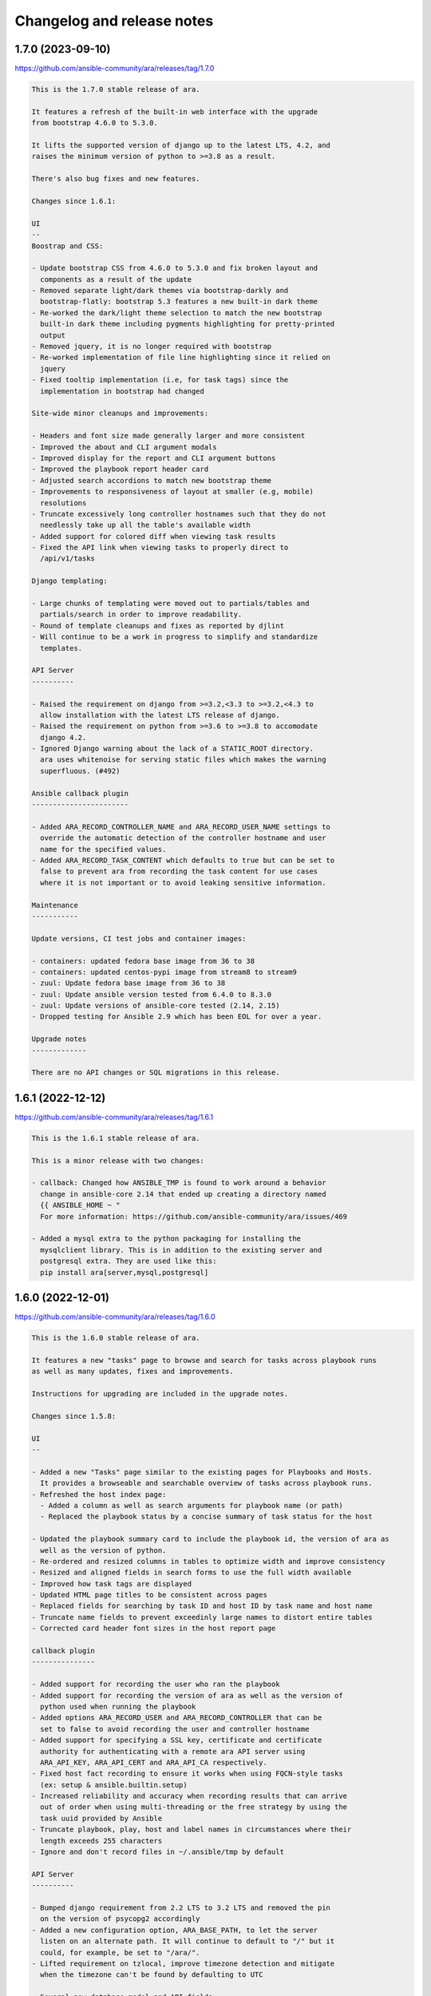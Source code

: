 ..
  note: generated through doc/changelog-release-notes.sh

Changelog and release notes
***************************

1.7.0 (2023-09-10)
##################

https://github.com/ansible-community/ara/releases/tag/1.7.0

.. code-block:: text

    This is the 1.7.0 stable release of ara.
    
    It features a refresh of the built-in web interface with the upgrade
    from bootstrap 4.6.0 to 5.3.0.
    
    It lifts the supported version of django up to the latest LTS, 4.2, and
    raises the minimum version of python to >=3.8 as a result.
    
    There's also bug fixes and new features.
    
    Changes since 1.6.1:
    
    UI
    --
    Boostrap and CSS:
    
    - Update bootstrap CSS from 4.6.0 to 5.3.0 and fix broken layout and
      components as a result of the update
    - Removed separate light/dark themes via bootstrap-darkly and
      bootstrap-flatly: bootstrap 5.3 features a new built-in dark theme
    - Re-worked the dark/light theme selection to match the new bootstrap
      built-in dark theme including pygments highlighting for pretty-printed
      output
    - Removed jquery, it is no longer required with bootstrap
    - Re-worked implementation of file line highlighting since it relied on
      jquery
    - Fixed tooltip implementation (i.e, for task tags) since the
      implementation in bootstrap had changed
    
    Site-wide minor cleanups and improvements:
    
    - Headers and font size made generally larger and more consistent
    - Improved the about and CLI argument modals
    - Improved display for the report and CLI argument buttons
    - Improved the playbook report header card
    - Adjusted search accordions to match new bootstrap theme
    - Improvements to responsiveness of layout at smaller (e.g, mobile)
      resolutions
    - Truncate excessively long controller hostnames such that they do not
      needlessly take up all the table's available width
    - Added support for colored diff when viewing task results
    - Fixed the API link when viewing tasks to properly direct to
      /api/v1/tasks
    
    Django templating:
    
    - Large chunks of templating were moved out to partials/tables and
      partials/search in order to improve readability.
    - Round of template cleanups and fixes as reported by djlint
    - Will continue to be a work in progress to simplify and standardize
      templates.
    
    API Server
    ----------
    
    - Raised the requirement on django from >=3.2,<3.3 to >=3.2,<4.3 to
      allow installation with the latest LTS release of django.
    - Raised the requirement on python from >=3.6 to >=3.8 to accomodate
      django 4.2.
    - Ignored Django warning about the lack of a STATIC_ROOT directory.
      ara uses whitenoise for serving static files which makes the warning
      superfluous. (#492)
    
    Ansible callback plugin
    -----------------------
    
    - Added ARA_RECORD_CONTROLLER_NAME and ARA_RECORD_USER_NAME settings to
      override the automatic detection of the controller hostname and user
      name for the specified values.
    - Added ARA_RECORD_TASK_CONTENT which defaults to true but can be set to
      false to prevent ara from recording the task content for use cases
      where it is not important or to avoid leaking sensitive information.
    
    Maintenance
    -----------
    
    Update versions, CI test jobs and container images:
    
    - containers: updated fedora base image from 36 to 38
    - containers: updated centos-pypi image from stream8 to stream9
    - zuul: Update fedora base image from 36 to 38
    - zuul: Update ansible version tested from 6.4.0 to 8.3.0
    - zuul: Update versions of ansible-core tested (2.14, 2.15)
    - Dropped testing for Ansible 2.9 which has been EOL for over a year.
    
    Upgrade notes
    -------------
    
    There are no API changes or SQL migrations in this release.

1.6.1 (2022-12-12)
##################

https://github.com/ansible-community/ara/releases/tag/1.6.1

.. code-block:: text

    This is the 1.6.1 stable release of ara.
    
    This is a minor release with two changes:
    
    - callback: Changed how ANSIBLE_TMP is found to work around a behavior
      change in ansible-core 2.14 that ended up creating a directory named
      {{ ANSIBLE_HOME ~ "
      For more information: https://github.com/ansible-community/ara/issues/469
    
    - Added a mysql extra to the python packaging for installing the
      mysqlclient library. This is in addition to the existing server and
      postgresql extra. They are used like this:
      pip install ara[server,mysql,postgresql]

1.6.0 (2022-12-01)
##################

https://github.com/ansible-community/ara/releases/tag/1.6.0

.. code-block:: text

    This is the 1.6.0 stable release of ara.
    
    It features a new "tasks" page to browse and search for tasks across playbook runs
    as well as many updates, fixes and improvements.
    
    Instructions for upgrading are included in the upgrade notes.
    
    Changes since 1.5.8:
    
    UI
    --
    
    - Added a new "Tasks" page similar to the existing pages for Playbooks and Hosts.
      It provides a browseable and searchable overview of tasks across playbook runs.
    - Refreshed the host index page:
      - Added a column as well as search arguments for playbook name (or path)
      - Replaced the playbook status by a concise summary of task status for the host
    
    - Updated the playbook summary card to include the playbook id, the version of ara as
      well as the version of python.
    - Re-ordered and resized columns in tables to optimize width and improve consistency
    - Resized and aligned fields in search forms to use the full width available
    - Improved how task tags are displayed
    - Updated HTML page titles to be consistent across pages
    - Replaced fields for searching by task ID and host ID by task name and host name
    - Truncate name fields to prevent exceedinly large names to distort entire tables
    - Corrected card header font sizes in the host report page
    
    callback plugin
    ---------------
    
    - Added support for recording the user who ran the playbook
    - Added support for recording the version of ara as well as the version of
      python used when running the playbook
    - Added options ARA_RECORD_USER and ARA_RECORD_CONTROLLER that can be
      set to false to avoid recording the user and controller hostname
    - Added support for specifying a SSL key, certificate and certificate
      authority for authenticating with a remote ara API server using
      ARA_API_KEY, ARA_API_CERT and ARA_API_CA respectively.
    - Fixed host fact recording to ensure it works when using FQCN-style tasks
      (ex: setup & ansible.builtin.setup)
    - Increased reliability and accuracy when recording results that can arrive
      out of order when using multi-threading or the free strategy by using the
      task uuid provided by Ansible
    - Truncate playbook, play, host and label names in circumstances where their
      length exceeds 255 characters
    - Ignore and don't record files in ~/.ansible/tmp by default
    
    API Server
    ----------
    
    - Bumped django requirement from 2.2 LTS to 3.2 LTS and removed the pin
      on the version of psycopg2 accordingly
    - Added a new configuration option, ARA_BASE_PATH, to let the server
      listen on an alternate path. It will continue to default to "/" but it
      could, for example, be set to "/ara/".
    - Lifted requirement on tzlocal, improve timezone detection and mitigate
      when the timezone can't be found by defaulting to UTC
    
    - Several new database model and API fields:
      - Added client_version and server_version fields to playbooks, meant to
        represent the version of the ara callback and server used in recording
        the playbook
      - Added python_version field to playbooks to save the version of python
        used by Ansible and the callback plugin when recording a playbook
      - Added a new "failed" status for tasks that is used by the callback plugin
        when there is at least one failed result for a given task
      - Added a new "uuid" field for tasks which is the uuid provided by Ansible
        for a task. It is used by the callback plugin to increase the reliability
        and accuracy when recording results even if they arrive out of order.
    
    - Several fixes and improvements for the distributed sqlite database backend:
      - Added a new index page for listing and linking to available databases.
        This is a work in progress that is intended to be improved in the future.
      - Return a HTTP 405 error when trying to write to read-only endpoints
      - Fixed the /healthcheck/ endpoint to make sure it is routed properly
      - Improved database engine settings and WSGI application configuration
        The WSGI application should now always be "ara.server.wsgi" instead of
        needing to specify "ara.server.wsgi.distributed_sqlite"
    
    API client
    ----------
    
    - Added support for specifying a SSL key, certificate and certificate
      authority for authenticating with a remote ara API server
    - Remove InsecureRequestWarning for insecure requests when SSL verification
      is not enabled.
    
    CLI
    ---
    
    - Fixed wrong parsing of durations longer than 24 hours
    - Added support for searching playbooks by user
    - Added support for specifying a SSL key, certificate and certificate
      authority for authenticating with a remote ara API server using
      ARA_API_KEY, ARA_API_CERT and ARA_API_CA respectively.
    
    Docs
    ----
    
    - Refreshed and improved the README, reformatted it from rst to markdown
    - Added a CONTRIBUTING.md file and refreshed contribution documentation
    - Explicitly call out and recommend setting up authentication for production
      use in order to prevent leaking sensitive information
    - Improved troubleshooting documentation and tips to improve playbook recording
      performance
    
    Tests and miscellaneous
    -----------------------
    
    - Bumped the black linter to the latest version and reformatted bits
      of code accordingly
    - Updated isort to version 5 and reformatted bits of code accordingly
    - Reformatted bits of code using pyupgrade in consideration of dropping
      support for python3.5
    - Updated versions of ansible(-core) we run integration tests with to include
      2.9, 2.11, 2.12, 2.13, 2.14 and 6.4.0.
      Although 2.9 is EOL, we will keep it for a while longer.
    
    container-images (contrib)
    --------------------------
    
    - The 'latest' tag of container images are now tagged from the latest
      PyPI release instead of the latest git source
    - Container images have been updated to the latest distribution images:
      CentOS 8 to CentOS 9 and Fedora 35 to Fedora 36
    - Add a centos-source.sh script so we can test from source in addition
      to PyPI
    - Install everything from PyPI (except ara when from source) in order
      to avoid mixing distribution packages with PyPI packages
    
    Upgrade notes
    -------------
    
    - ara 1.5.8 was the last version to support python3.5.
      Starting with ara 1.6.0, python3.6 or later is required.
    
    - ara 1.6.0 includes several database migrations and it is highly recommended
      to take a backup of the server database before updating.
      Database migrations are run automatically in many circumstances and can be run
      manually using "ara-manage migrate".
    
    - There are a few backwards incompatible changes introduced in ara 1.6.0 which
      makes it important to run the same version of ara everywhere to avoid running
      into problems if the version of the callback plugin and server do not match.
    
    - There is a database migration which grows the maximum length of the name fields
      for plays and labels which was later reverted due to potential issues when using
      the MySQL database backend.

1.5.8 (2022-03-24)
##################

https://github.com/ansible-community/ara/releases/tag/1.5.8

.. code-block:: text

    This is the 1.5.8 stable release of ara.
    
    It features new callback and server settings as well as fixes and
    maintenance.
    
    Instructions for upgrading are included in the upgrade notes.
    
    Callback plugin
    ---------------
    
    - Improved debug logging to include some hooks that were missing (#374)
    - Added a localhost_to_hostname toggle in the callback (#336)
      This adds two configuration parameters to the callback:
      - ARA_LOCALHOST_AS_HOSTNAME
      - ARA_LOCALHOST_AS_HOSTNAME_FORMAT
    
      These are useful in use cases where playbooks are run against localhost,
      whether directly (with ansible-playbook) or indirectly (via
      ansible-pull).
    
      When enabled, ara will save results under the hostname (or fqdn) of
      'localhost' instead of associating every result to localhost.
      This is meant to make it easier to distinguish results between different
      hosts even though the playbooks may have all run against 'localhost'.
    
    Server
    ------
    
    - Added a setting for CSRF_TRUSTED_ORIGINS (#345)
    - Fixed logging configuration to avoid conflicting with ansible (#367)
      See upgrade notes for changes to the server's settings.yaml.
    
    UI
    --
    
    - API browser: disable forms to improve performance (#323)
    - Include the version of ara when generating static reports (#318)
    - Add a column in task results for displaying the task's tags (#281,#375)
    
    CLI
    ---
    
    - Added "--latest" to "ara host list" to show only the latest playbook (#327)
    
    Docs
    ----
    
    - Refreshed authentication docs and recommend using EXTERNAL_AUTH
      with nginx or apache in front (#319)
    - Add database and authentication tips to troubleshooting (#355)
    
    Packaging and dependencies
    --------------------------
    
    - API Server container images have been bumped to fedora35 and centos8-stream
    - Updated setup.cfg to fix a deprecation warning for python 3.10 (#371)
    - Fixed distutils.sysconfig deprecation warning on python 3.10 (#369)
    - Fixed dynaconf deprecation warning when loading settings (#369)
    - psycopg2 has been pinned to <2.9 due to incompatibility with django 2.2 (#321,#326)
    - dynaconf has been pinned to <3.0 when using python3.5 (#372)
      dynaconf>=3.0 supports python>=3.6.
    
    Misc
    ----
    
    - General CI maintenance
    - Updated Zuul to test the latest versions of ansible and ansible-core
    - Re-enabled container image updates on DockerHub and Quay.io
    - Added an example script with ansible-runner (#343)
    
    Upgrade notes
    -------------
    
    - There have been fixes to logging which requires changes to the
      server's settings.yaml or LOGGING configuration. (#367)
      A warning will be printed if the configuration file must be updated
      and it can be updated manually or by generating a new configuration file.
    
    - ara 1.5.8 is the last release that will support python3.5.
      Python 3.5 reached the end of its life on September 13th, 2020.
      An upcoming release will update the version of django to the next LTS (2.2 to 3.2)
      which will bump the requirement to python>=3.6.

1.5.7 (2021-07-31)
##################

https://github.com/ansible-community/ara/releases/tag/1.5.7

.. code-block:: text

    This is the 1.5.7 stable release of ara.
    
    It features a new "hosts" page to browse and search playbook reports by host
    as well as fixes and improvements.
    
    Instructions for upgrading are included in the upgrade notes.
    
    Changes since 1.5.6:
    
    UI
    --
    
    - Added a new "hosts" page to browse and search reports by host name
    - Improved page HTML titles to be dynamic based on the context
    - Added a note highlighting if a task has been delegated to another host
      (https://github.com/ansible-community/ara/issues/282)
    - Improved how long file paths or playbook names are truncated and displayed
    
    API
    ---
    
    - Added a new read-only API endpoint: /api/v1/latesthosts
      It provides the latest playbook result for each host name.
      Under the hood, it implements the machinery for updating the latest host
      every time a host is created or deleted and includes a SQL migration to
      initially populate a new database table with the latest hosts.
    - Added a `delegated_to` field to results in order to record a host id to which
      a task has been delegated.
    - Added support for finding results delegated to a specific host:
      /api/v1/results?delegated_to=<host_id>
    
    Callback plugin
    ---------------
    
    - Fixed tasks and results being recorded out of order when using "strategy: free"
      (https://github.com/ansible-community/ara/issues/260)
    - Added support for recording 'delegate_to' on tasks
    
    Documentation
    -------------
    
    - Removed an unused sphinx lexer to allow recent versions of sphinx>=4
    - Created a new troubleshooting guide with common issues:
      https://ara.readthedocs.io/en/latest/troubleshooting.html
    - Added a database relationship graph to the endpoint documentation:
      https://ara.readthedocs.io/en/latest/api-documentation.html#relationship-between-objects
    
    Upgrade notes
    -------------
    
    It is always recommended to take a backup of your database before upgrading.
    
    This release includes two database migrations that must be run:
    - One for populating the data for the new /api/v1/latesthosts endpoint as well
      as the new 'hosts' page
    - One for adding a `delegated_to` field in the results.
      Note that delegated tasks will only be recorded as such from 1.5.7 on.
    
    After upgrading to 1.5.7, database migrations can be run manually with the
    `ara-manage migrate` command if they are not taken care of automatically by the
    callback plugin.
    
    Known issues
    ------------
    
    ara will not record task delegation for tasks that are skipped or for
    items in a loop that are skipped because Ansible doesn't provide the
    necessary information in those cases.

1.5.6 (2021-04-14)
##################

https://github.com/ansible-community/ara/releases/tag/1.5.6

.. code-block:: text

    This is the 1.5.6 stable release of ara.
    
    It features a refresh of the playbook reporting interface included with the API server as well as fixes and improvements.
    
    Changes since 1.5.5:
    
    UI
    --
    
    - Refactored the built-in reporting UI with the bootstrap CSS framework using themes from bootswatch
    - Added a dark theme in addition to the default light theme (toggle at the top right)
    - Improved the mobile version of the reporting interface
    - Improved the playbook and task result tables
    - Revamped search forms for playbook and playbook results
    - Revamped hosts table in playbook reports
    - Added task results to the host details page that includes host facts
    - Moved ansible-playbook CLI arguments to a modal
    - Added an "about" modal with the version of ara and links to resources
    - Moved the link to the documentation to the "about" modal
    - Clicking on a host or task name in a playbook report will now filter results for that host or task
    - bugfix: Links to files including a lineno will now highlight that line (https://github.com/ansible-community/ara/issues/154)
    - bugfix: Fixed broken documentation link to ara_record (https://github.com/ansible-community/ara/issues/219)
    
    API
    ---
    
    - Playbook references will now always include CLI arguments, for example:
      /api/v1/tasks/1 ->
      {
        "id": 1,
        "playbook": {
          "id": 1,
          "arguments": {
            #...
          }
        }
      }
    
    Callback plugin
    ---------------
    
    - bugfix: Truncate play UUIDs given back by ansible-runner when running in serial (https://github.com/ansible-community/ara/issues/211)

1.5.5 (2021-01-29)
##################

https://github.com/ansible-community/ara/releases/tag/1.5.5

.. code-block:: text

    This is the 1.5.5 stable release of ara.
    
    Changes since 1.5.4:
    
    API
    ---
    
    - Added support for searching playbooks by ansible_version, for example:
      /api/v1/playbooks?ansible_version=2.10
    
    UI
    --
    
    - Added syntax highlighting to task results
    - Added support for rendering nested results for tasks with loops
    - Added support for rendering diffs provided by "ansible-playbook --diff"
    - Added support for searching playbooks by ansible_version
    - The playbook links in the index no longer filter to changed results
    - Ordering by date or duration no longer discards existing search arguments
    - Clicking on the logo or the "playbooks" link now discards existing search arguments
    
    CLI
    ---
    
    - Added support for searching playbooks by ansible_version
    - Added missing argument for --controller to "ara playbook metrics"

1.5.4 (2020-12-18)
##################

https://github.com/ansible-community/ara/releases/tag/1.5.4

.. code-block:: text

    This is the 1.5.4 stable release of ara.
    
    Changes since 1.5.3:
    
    CLI
    ---
    
    New commands were added to the 'ara' CLI:
    
    - ara playbook metrics: provides stats aggregated by name, path, ansible version or controller
    - ara host metrics: provides task result stats for hosts across playbooks
    - ara task metrics: provides duration stats aggregated by task name, action/module or path
    
    Refer to the documentation for examples and more information on these commands:
    https://ara.readthedocs.io/en/latest/cli.html
    
    Callback plugin
    ---------------
    
    - Threading is now disabled by default to avoid running into sqlite locking contention
      For details, see: https://github.com/ansible-community/ara/issues/195
    - The callback didn't provide a timezone for timestamps which could result in a wrong
      interpretation by the API server. Timestamps are now provided as UTC.
    
    Controller hostname
    -------------------
    
    The hostname of the controller that ran the playbook is now recorded by ara.
    
    Playbooks can be filtered by controller in the UI as well as the API:
    
        /api/v1/playbooks?controller=localhost
    
    As well as with the CLI, for example:
    
        ara playbook list --controller=localhost
        ara playbook metrics --controller=localhost
    
    Container images
    ----------------
    
    - ARA API server container images are now published to quay.io/recordsansible/ara-api
      in addition to hub.docker.com/r/recordsansible/ara-api.
    - Fedora 32 images were replaced by images based on Fedora 33
    - The 'which' package is now installed as a dependency
    - Removed a temporary workaround for dynaconf switching from PyYAML to ruamel.yaml
    
    UI
    --
    
    - Added missing information about the play when browsing details for a task result
    
    Upgrade notes
    -------------
    
    The new controller hostname feature introduces a SQL migration to update the database schema.
    After upgrading, database migrations will need to be run at least once using 'ara-manage migrate'.
    
    Because the hostname was not previously saved and can't be recovered retroactively,
    playbooks that were recorded before the upgrade will have the controller set to 'localhost'.

1.5.3 (2020-10-23)
##################

https://github.com/ansible-community/ara/releases/tag/1.5.3

.. code-block:: text

    This is the 1.5.3 stable release of ARA.
    
    This release works around a bug introduced in 1.5.2 which could
    sometimes cause the Ansible playbook execution to lock up when using the
    default offline API client.
    
    For details, see https://github.com/ansible-community/ara/issues/183

1.5.2 (2020-10-16)
##################

https://github.com/ansible-community/ara/releases/tag/1.5.2

.. code-block:: text

    This is the 1.5.2 stable release of ARA.
    
    Changes since 1.5.1:
    
    Ansible callback plugin
    -----------------------
    
    - Significant performance improvement by running non-blocking API calls in threads
      https://github.com/ansible-community/ara/issues/171
    - Handler tasks are now also recorded in addition to regular tasks
      https://github.com/ansible-community/ara/issues/178
    
    API
    ---
    
    - Add support for searching handler tasks (ex: /api/v1/tasks?handler=true)
    
    UI
    --
    
    - Hosts in the playbook report are now sorted alphabetically by hostname
    - Added a column to display the number of tasks in the playbook summary

1.5.1 (2020-09-23)
##################

https://github.com/ansible-community/ara/releases/tag/1.5.1

.. code-block:: text

    This is a re-release of the 1.5.0 stable version of ara in order to fix
    a release issue to PyPi.

1.5.0.1 (2020-09-23)
####################

https://github.com/ansible-community/ara/releases/tag/1.5.0.1

.. code-block:: text

    This is a re-release of the 1.5.0 stable version of ara in order to fix
    a release issue to PyPi.

1.5.0 (2020-09-23)
##################

https://github.com/ansible-community/ara/releases/tag/1.5.0

.. code-block:: text

    This is the 1.5.0 stable release of ARA.
    
    Changes since 1.4.3:
    
    CLI
    ---
    
    A new 'ara' CLI API client is now available with the following commands:
    
    - expire           Expires objects that have been in the running state for too long
    - host delete      Deletes the specified host and associated resources
    - host list        Returns a list of hosts based on search queries
    - host show        Returns a detailed view of a specified host
    - play delete      Deletes the specified play and associated resources
    - play list        Returns a list of plays based on search queries
    - play show        Returns a detailed view of a specified play
    - playbook delete  Deletes the specified playbook and associated resources
    - playbook list    Returns a list of playbooks based on search queries
    - playbook prune   Deletes playbooks beyond a specified age in days
    - playbook show    Returns a detailed view of a specified playbook
    - record delete    Deletes the specified record and associated resources
    - record list      Returns a list of records based on search queries
    - record show      Returns a detailed view of a specified record
    - result delete    Deletes the specified result and associated resources
    - result list      Returns a list of results based on search queries
    - result show      Returns a detailed view of a specified result
    - task delete      Deletes the specified task and associated resources
    - task list        Returns a list of tasks based on search queries
    - task show        Returns a detailed view of a specified task
    
    More information on the CLI commands is available in the docs:
    https://ara.readthedocs.io/en/latest/cli.html
    
    API server
    ----------
    
    New settings have been added:
    
    - ARA_EXTERNAL_AUTH for enabling Django's external authentication
    - ARA_DATABASE_OPTIONS for passing options to the Django database backend such as SSL.
    
    More information on the API server settings are available in the docs:
    https://ara.readthedocs.io/en/latest/api-configuration.html
    
    API
    ---
    
    - Added created/updated fields to list views (ex: /api/v1/playbooks, /api/v1/results)
    - Added support for filtering hosts based on their results, for example:
      - return hosts with no changes: /api/v1/hosts?changed__lt=1
      - return hosts with failures: /api/v1/hosts?failed__gt=0
      - return hosts with unreachable tasks: /api/v1/hosts?unreachable__gt=0
    - Added support for searching results by changed (ex: /api/v1/results?changed=true)
    - Added support for searching results by play, task or host (ex: /api/v1/results?task=<id>)
    - Nested children resources are no longer returned, improving performance
      considerably for larger playbooks. For example, querying a single playbook's
      details no longer returns it's entire hierarchy of plays, tasks, results and hosts.
      These must now instead be queried individually, ex: /api/v1/results?playbook=<id>
      See https://github.com/ansible-community/ara/issues/158 for details.
    - The result statuses "changed" and "ignored" have been removed. These weren't
      actually used anywhere, it was instead inferred by a combination of the status
      as well as the "changed" and "ignore_error" fields.
      See https://github.com/ansible-community/ara/issues/150 for details.
    - A new status was added for playbooks, plays and tasks: "expired".
      This status is meant to be used to identify resources that have been in the
      "running" state for too long and will never complete.
      Use the new "ara expire" CLI command for expiring resources.
      See https://github.com/ansible-community/ara/issues/26 for details.
    
    UI
    --
    
    - URLs have been pluralized to match the endpoints provided by the API.
      For example:
        /playbook/1.html -> /playbooks/1.html
        /result/1.html -> /results/1.html
    - Links to playbooks from the index will now filter results by default based on
      their status. For example, a failed playbook will link to results that are failed
      or unreachable while a successful playbook will link to results that are changed.
    
    When browsing a playbook's details:
    - Links to files from task actions have been fixed to use the correct anchor
      when linking to a specific line
    - Task results are now paginated
    - A search form has been added to the task results pane, allowing search
      by host id, task id, status and changed
    - The hosts table has been updated to leverage the new search
      capabilities. Clicking on the host will search tasks for this host and
      clicking on the number in status column for a host (i.e, "20" changed)
      will search for that host and that status. As a result, host facts
      have been moved to it's own column.
    
    Ansible plugins
    ---------------
    
    - New feature: argument labels.
      Based on the configuration, the callback will now automatically label
      playbooks after specified CLI arguments. For example, when "--check" is used,
      it will label the playbook with "check:True" -- or "check:False" when it isn't used.
    - Starting with Ansible 2.8, the callback leverages a new hook in order to improve
      the accuracy of task result durations.
      See https://github.com/ansible-community/ara/issues/173 for details.
    
    Documentation
    -------------
    
    - Refreshed installation docs into a "getting started" guide
    - Added notes about installation on CentOS 7 / RHEL 7 as well as Mac OS
    - Refreshed and merged Ansible plugin configuration and use case docs
    - Changelogs and release notes have been incorporated in the docs
    
    Upgrade notes
    -------------
    
    - The introduction of the new CLI adds a requirement on the cliff python library.
    - ara 1.5.0 introduces significant API changes, some of which aren't backwards
      compatible such as no longer returning nested resources.
    - Two small SQL migrations have been added to remove result statuses and add the
      expired status for playbooks, plays and tasks. Run them with "ara-manage migrate".
    - "ara-manage prune" has been deprecated and is replaced by "ara playbook prune".
      The new prune command provides additional filters in order to only delete
      playbooks matching certain criteria such as label, name, path or status.

1.4.3 (2020-08-11)
##################

https://github.com/ansible-community/ara/releases/tag/1.4.3

.. code-block:: text

    This is the 1.4.3 stable release of ARA.
    
    The only change since 1.4.2 is an additional regression fix with the
    latest version of dynaconf. For more information, see the issue:
    https://github.com/ansible-community/ara/issues/149

1.4.2 (2020-07-02)
##################

https://github.com/ansible-community/ara/releases/tag/1.4.2

.. code-block:: text

    This is the 1.4.2 stable release of ARA.
    
    This release comes sooner than expected in order to fix a regression when
    installing ara with the latest version of dynaconf (3.0.0) due to a change in
    the preferred yaml package.
    
    For more information about this issue, see https://github.com/ansible-community/ara/issues/146
    
    Built-in reporting interface
    ----------------------------
    
    - Improvements to the interface scaling and rendering for mobile devices
    - The playbook index has been refactored from a list of cards to a table view
      and searching/filtering controls are no longer hidden in a submenu
    - Sorting by playbook date and duration is now built into the table headers
    - The Ansible CLI arguments are now available from the playbook index
    - The host stats summary now displays colors and icons for the different statuses
    - Task result columns were re-ordered and statuses now have colors and icons
    - Long task results or host facts should no longer render off-screen

1.4.1 (2020-05-26)
##################

https://github.com/ansible-community/ara/releases/tag/1.4.1

.. code-block:: text

    This is the 1.4.1 stable release of ARA.
    
    Changes since 1.4.0:
    
    Ansible Adhoc command recording
    -------------------------------
    
    It is now possible to record "ansible" commands in addition to the
    existing support for "ansible-playbook" commands starting with Ansible
    2.9.7 and above.
    
    To record Ansible adhoc commands, set 'bin_ansible_callbacks' to true in
    your ansible.cfg or run: export ANSIBLE_LOAD_CALLBACK_PLUGINS=true
    
    API
    ---
    
    - Added search for ignore_errors in results:
        /api/v1/results?status=failed # includes "ignore_errors: true"
        /api/v1/results?status=failed&ignore_errors=false
    
    - Added search for task by action:
        /api/v1/tasks?action=package
        /api/v1/tasks?action=command
    
    - Adjusted search for file paths to be partial:
        /api/v1/files?path=/home/user/ansible/roles/foo/tasks/main.yaml
        /api/v1/files?path=foo
    
    - Added search for task by path:
       /api/v1/tasks?path=/home/user/ansible/roles/foo/tasks/main.yaml
       /api/v1/tasks?path=foo
    
    - Fixed an error 500 when querying playbooks with labels
    
    Built-in UI
    -----------
    
    - The path to the playbooks that are displayed when no names are given
      by "ara_playbook_name" are now truncated from the left rather than
      from the right. For example, given:
      /home/user/git/source/organization/repo/playbooks/prod/restart-everything.yaml
    
      Before:
      /home/user/git/source/organization/repo/playbooks/...
      After:
      ...zation/repo/playbooks/prod/restart-everything.yaml
    
    Container images
    ----------------
    
    The project now publishes simple container images suitable for use with sqlite,
    mysql and postgresql database backends out of the box.
    
    The images are currently available on Docker Hub:
    https://hub.docker.com/r/recordsansible/ara-api
    
    You can learn about how the images are built, how you can build
    your own and how you can run them in the documentation:
    https://ara.readthedocs.io/en/latest/container-images.html

1.4.0 (2020-04-16)
##################

https://github.com/ansible-community/ara/releases/tag/1.4.0

.. code-block:: text

    This is the 1.4.0 stable release of ARA.
    
    Changes since 1.3.2:
    
    API
    ---
    
    - Added support for searching plays, tasks and hosts by name
    - Added support for searching playbooks by label
    - Fixed label representation to be consistent through different calls
    - Reversed the default sort order for playbooks, plays, tasks and results
    
    API server
    ----------
    
    - Validate that settings.yaml (or ARA_SETTINGS) exists before launching (thank you @zswanson!)
    - Template the default settings file without objects generated by python-box
    
    Bundled reporting interface
    ---------------------------
    
    - Added a default robots.txt to prevent crawling
    - Added support for searching by label
    - Improved the display of labels in the playbook list
    - Added pagination support when browsing the playbook report list
    - Use relative links for pagination (thank you @flowerysong !)
    - Bumped included patternfly CSS from 2.21.5 to 2.56.3
    
    ara_api Ansible role
    ------------
    
    - Provide sensible PATH defaults when virtualenvs are not used
    - Added support for installing from Fedora packages
    - Only run SQL migrations once when necessary
    - Allow retries when attempting to run SQL migrations
    - Ensure settings.yaml permissions are 0640
    - Added "ara_api_secure_logging" variable to control behavior of sensitive tasks with no_log
    - Properly default to IPv6 when no IPv4 is available
    - Default gunicorn worker count based on number of available CPU cores
    - Added support for deploying on EL8
    
    Ansible plugins
    ---------------
    
    - New Ansible plugins: ara_playbook and ara_api
    - Improved consistency of stored task results (thank you @flowerysong!)
    - Fix bad logic when determining if labels should be updated
    - Added support for not saving files based on patterns (thank you @LaurentDumont!)
    - Added support for specifying default playbook labels
    
    Integration tests
    -----------------
    
    - Refactored integration tests to simplify and improve coverage across different
      database backends, linux distributions and versions of Ansible
    
    Upgrade notes
    -------------
    
    - 1.4 introduces a new SQL migration to ensure labels are unique. If upgrading
      from a previous version, you will need to run SQL migrations with ``ara-manage migrate``.

0.16.7 (2020-04-14)
###################

https://github.com/ansible-community/ara/releases/tag/0.16.7

.. code-block:: text

    0.16.7 is a maintenance release for ARA 0.x.
    
    Changes since 0.16.6:
    
    - Fix typo in ara.setup.env for ANSIBLE_ACTION_PLUGINS [1]
    - Pin pyfakefs to <4 in order to avoid breaking python2 usage [2]
    - Pin junit-xml to <=1.8 in order to avoid deprecation warnings in unit tests
    
    ARA 0.x end of life
    -------------------
    
    The code base for ARA 0.x has not been actively maintained and developed
    since 2018 and will officially reach end of life June 4th, 2019, one year
    after the release of ARA 1.0.
    
    Unless critical bugs are found between this release and June 4th, 0.16.7
    will be the last supported release of the 0.x branch.
    
    Please use the latest version of ARA to benefit from the
    new features and fixes.
    
    [1]: https://github.com/ansible-community/ara/pull/97
    [2]: https://github.com/ansible-community/ara/issues/118

1.3.2 (2019-12-12)
##################

https://github.com/ansible-community/ara/releases/tag/1.3.2

.. code-block:: text

    This is the 1.3.2 stable release of ARA.
    
    Changes since 1.3.1:
    
    - Fix compatibility with the new version of
      django-rest-framework, 3.11 [1]
    
    [1]: https://github.com/ansible-community/ara/issues/102

1.3.1 (2019-12-06)
##################

https://github.com/ansible-community/ara/releases/tag/1.3.1

.. code-block:: text

    This is the 1.3.1 stable release of ARA.
    
    Changes since 1.3.0:
    
    - bugfix: the callback plugin now properly retrieves host facts for
      both setup and gather_fact tasks
    - bugfix: fixed a typo in ara.setup.env which set the
      ANSIBLE_ACTION_PLUGINS to the callback directory instead of the
      action module directory.
    - unit tests: use assertLogs instead of patch_logger since
      patch_logger was removed from django 3.
    - misc: bumped versions of Ansible used in integration tests

1.3.0 (2019-12-03)
##################

https://github.com/ansible-community/ara/releases/tag/1.3.0

.. code-block:: text

    This is the 1.3.0 stable release of ARA.
    
    Changes since 1.2.0:
    
    General
    -------
    
    - Removed hard requirement on python 3.6 due to the usage of f-strings.
      ARA should also work on python 3.5 now.
    
    Web user interface
    ------------------
    
    - Added a tab at the top of the playbook list to search, sort and filter by date
      - Search can be based on the playbook's name, path, or status
      - Sort can be ascending or descending for start date, end date or duration
      - Filter can show playbooks in the last 60 minutes, 24 hours, 7 days or 30 days
    - Fixed a bad link to the task file in the detailed result view
    
    API
    ---
    
    - Added support for searching date fields for playbooks, plays, tasks and results [1]
      For example:
    
        /api/v1/playbooks?started_before=2019-10-01T09:57:36.489016
        /api/v1/results?created_after=2019-10-01T09:57:36.489016
    
    - The duration of items is now calculated and stored in the database model
      instead of being calculated on demand by the API. This provides the ability to
      easily sort objects based on their duration.
      A SQL migration has been added as a result of this change.
    
    - Added support for ordering objects by most fields [2]
      For example:
    
        /api/v1/playbooks?order=id (ascending, oldest first)
        /api/v1/playbooks?order=-id (descending, most recent first)
    
      The currently supported fields available for sorting are:
        - created
        - updated
        - started (for playbooks, plays, tasks, results)
        - ended (for playbooks plays, tasks, results)
        - duration (for playbooks, plays, tasks, results)
        - path (for files)
        - key (for records)
        - ok, skipped, changed, failed and unreachable (for hosts)
    
    - Added support for searching playbooks by their full path or only part of it.
      For example, a playbook with the path ``/home/user/ansible/playbook.yml``
      can be found by searching for either ``user`` or the full path.
    
    - Searching for playbook names now also supports partial search.
    
    - Improved handling of non-ascii/binary output to prevent UnicodeEncodeError
      exceptions [3]
    
    - Standardized the search by status for playbooks, plays, tasks and results
    
    - The built-in development server now checks if psycopg2 or mysqlclient are
      installed before launching when using the postgresql or mysql database backend. [4]
    
    API client
    ----------
    
    - Added support for ignoring SSL verification [5]
    
    Plugins
    -------
    
    - Added the ``ARA_API_INSECURE`` setting to the callback plugin to ignore SSL
      verification.
    
    CLI
    ---
    
    - Added an ``ara-manage prune`` command to delete playbooks older than a specified
      amount of days. [6]
    
    Documentation
    -------------
    
    - Refreshed docs on installation
    - First iteration of documentation for the ``ara-manage`` commands
    - Docs now require the API server dependencies to be installed so CLI snippets
      can be included automatically with sphinxcontrib-programoutput.
    
    Upgrade notes
    -------------
    
    - 1.3.0 introduces a new SQL migration to move durations from the API to the
      database model. If upgrading from a previous version, you will need to run
      SQL migrations with ``ara-manage migrate``.
    
    Referenced or fixed issues
    --------------------------
    
    [1]: https://github.com/ansible-community/ara/issues/30
    [2]: https://github.com/ansible-community/ara/issues/68
    [3]: https://github.com/ansible-community/ara/issues/48
    [4]: https://github.com/ansible-community/ara/issues/63
    [5]: https://github.com/ansible-community/ara/issues/90
    [6]: https://github.com/ansible-community/ara/issues/31

0.16.6 (2019-11-18)
###################

https://github.com/ansible-community/ara/releases/tag/0.16.6

.. code-block:: text

    0.16.6 is a maintenance release for ARA 0.x.
    
    Changes since 0.16.5:
    
    - Fixed web application crash due to encoding/decoding of binary
      non-ascii content in task results
    - The sqlite middleware was adapted to support running under gunicorn.
    - ``python -m ara.setup.env`` now returns commands that use bash expansion to
      take into account existing environment variables
    
    Eventual end of life for ARA 0.x
    --------------------------------
    
    All new feature and development effort for more than a year has been spent on
    the master branch of ARA which is the basis of version 1.x releases.
    
    Users are encouraged to try the latest release of ARA and create an issue on
    GitHub if they encounter any issues or missing features.
    
    ARA 0.16.6 could be the last release of ARA 0.x if no major issues are found.

1.2.0 (2019-10-25)
##################

https://github.com/ansible-community/ara/releases/tag/1.2.0

.. code-block:: text

    This is the 1.2.0 stable release of ARA.
    
    Changes since 1.1.0:
    
    New bundled reporting interface
    -------------------------------
    
    - A new simple built-in web reporting interface is now bundled with the API server
    - The simple web reporting interface can be exported to static html with ``ara-manage generate <path>``
    
    API
    ---
    
    - An ``items`` field was added to playbook, plays and task objects to display the number of child references
    - The task file path is now available as task.path
    - Playbook labels as well as ansible_version are now always provided for playbook objects
    - The "created" and "updated" fields are now provided when querying a host list
    
    Settings
    --------
    
    - New setting to control the timezone used for storing and displaying data: ``ARA_TIME_ZONE``
    - New setting to provide a list of regex patterns for whitelisting CORS: ``ARA_CORS_ORIGIN_REGEX_WHITELIST``
    - The default for ``ARA_DISTRIBUTED_SQLITE_PREFIX`` was changed from /ara-api to /ara-report
    
    Other changes
    -------------
    
    - Significant performance improvements by reducing the amount of API calls to host and file endpoints by the callback plugin during playbook execution
    - A basic healthcheck has been implemented at ``/healthcheck/`` to allow simple monitoring of the interface and database connection
    - ``python -m ara.setup.env`` now returns commands that use bash expansion to take into account existing environment variables
    - The API clients will strip trailing slashes if they are provided in the endpoints
    - Removed a needless newline when generating the default settings.yaml file
    
    Upgrade notes
    -------------
    
    The new healthcheck feature adds a dependency on the django-health-check library
    and includes a SQL migration that needs to be run before it can be used.
    SQL migrations can be executed by running ``ara-manage migrate``.

1.1.0 (2019-07-02)
##################

https://github.com/ansible-community/ara/releases/tag/1.1.0

.. code-block:: text

    Changes since 1.0.1:
    - Added support for dynamically serving multiple sqlite databases
      dynamically from a single API server instance [1]
    - ara_record no longer instanciates it's own API client and will
      instead retrieve the client instance used by the callback.
    - Django's CONN_MAX_AGE database setting for configuring the
      duration of a database connection is now exposed [2]
    - The ARA API client timeout as configured by Ansible through the
      callback plugin is now always an integer.
    - The offline API client now has an argument to prevent SQL
      migrations from running automatically [3]
    
    For the ara_api Ansible role [4]:
    - The role no longer attempts to set up and manage a PID file when
      setting up a persistent service running with gunicorn.
    - The bundled selinux policy file for running out of a user's home
      directory has been updated and is now integration tested.
    - Added support and integration tests for deploying Django with the
      MySQL backend
    
    [1]: https://ara.readthedocs.io/en/latest/distributed-sqlite-backend.html
    [2]: https://ara.readthedocs.io/en/latest/api-configuration.html#ara-database-conn-max-age
    [3]: https://ara.readthedocs.io/en/latest/api-usage.html#ara-offline-api-client
    [4]: https://ara.readthedocs.io/en/latest/ansible-role-ara-api.html

0.16.5 (2019-06-04)
###################

https://github.com/ansible-community/ara/releases/tag/0.16.5

.. code-block:: text

    Changes since 0.16.4:
    
    - Updated references to the master git branch or documentation
      now that 0.x development work has been moved to stable/0.x

1.0.1 (2019-06-05)
##################

https://github.com/ansible-community/ara/releases/tag/1.0.1

.. code-block:: text

    Changes since 1.0.0:
    
    - Updated references to the feature/1.0 git branch or documentation
      now that 1.0 development work has been moved to master
    - Fixed an issue preventing the HTTP API client from being used unless
      the server dependencies had been installed.
    - Added support for customizing the amount of results per page returned
      by the API with ARA_PAGE_SIZE [1]
    - The ara_api role now sets up a basic selinux policy when running
      gunicorn out of a home directory on Red Hat based systems.
    
    [1]: https://ara.readthedocs.io/en/latest/api-configuration.html#ara-page-size

1.0.0 (2019-06-03)
##################

https://github.com/ansible-community/ara/releases/tag/1.0.0

.. code-block:: text

    This is the first release of ARA on top of a new framework and API,
    dubbed version 1.0.
    
    This new release marks the deprecation of ARA 0.x and while full feature parity
    has not yet been achieved, we are moving forward and we will iterate to add
    missing features in future releases.
    
    Main changes from ARA 0.x:
    
    - The backend has been re-written from Flask to Django/Django-rest-framework
    - A new API as well as built-in API clients are available to record and query playbook results
    - The project's dependencies have been decoupled: the Ansible plugins, API backend and web interface can be installed independently from one another
    - The web interface has been re-written as a standalone project -- ara-web: https://github.com/ansible-community/ara-web
    
    In summary, all the different components before 1.0, including the web interface,
    would communicate directly with the database model.
    
    After 1.0, these components communicate with the new REST API which results in
    easier development, maintenance and integration.

0.16.4 (2019-05-22)
###################

https://github.com/ansible-community/ara/releases/tag/0.16.4

.. code-block:: text

    This is a stable release of ARA, 0.16.4.
    
    ***
    WARNING: Please note that the next major version of ARA, 1.0, is
             currently in beta and is not backwards compatible with ARA 0.x.
             In order to avoid upgrading unexpectedly when 1.0 is released,
             we recommend pinning ara to <1.0.0 in your scripts and requirements.
    ***
    
    Changelog since 0.16.3:
    - Fixed a regression when saving tasks with Ansible 2.8 [1]
    
    [1]: https://github.com/ansible-community/ara/issues/46

0.16.3 (2019-01-21)
###################

https://github.com/ansible-community/ara/releases/tag/0.16.3

.. code-block:: text

    This is a stable release of ARA, 0.16.3.
    
    ***
    WARNING: Please note that the next major version of ARA, 1.0, will contain
             backwards incompatible changes due to significant refactor work
             involving core back end code as well as the SQL database schema.
    ***
    
    Changelog:
    - Update integration tests to target latest versions of Ansible (2.7.6,
    2.6.12 and 2.5.14)
    - Adjust how CLI options are saved to support the upcoming release of
      Ansible, 2.8.

0.16.2 (2019-01-02)
###################

https://github.com/ansible-community/ara/releases/tag/0.16.2

.. code-block:: text

    This is the newest stable release of ARA, 0.16.2.
    
    ***
    WARNING: Please note that the next major version of ARA, 1.0, will contain
             backwards incompatible changes due to significant refactor work
             involving core back end code as well as the SQL database schema.
    ***
    
    This release comes thanks to bug fixes contributed by the community:
    
    - Jonathan Herlin fixed the deprecation notice "Call to deprecated
      function CreateFile. Use create_file instead." when generating HTML
      reports.
    - Sorin Sbarnea addressed testing warnings and made it so future
      warnings would be considered as errors
    - Sorin Sbarnea removed integration testing for the "static: no"
      argument from Ansible includes since this parameter has been removed
      from Ansible after being deprecated.

0.16.1 (2018-09-04)
###################

https://github.com/ansible-community/ara/releases/tag/0.16.1

.. code-block:: text

    This is the newest stable release of ARA, 0.16.1.
    
    ***
    WARNING: Please note that the next major version of ARA, 1.0, will contain
             backwards incompatible changes due to significant refactor work
             involving core back end code as well as the SQL database schema.
    ***
    
    This is a hotfix release to address a bug in host facts sanitization
    with the introduction of the "ARA_IGNORE_FACTS" feature in 0.16.0.
    While task results were properly sanitized, host facts were not.
    
    0.16.1 addresses the issue by sanitizing both host facts and task
    results.

0.16.0 (2018-08-27)
###################

https://github.com/ansible-community/ara/releases/tag/0.16.0

.. code-block:: text

    This is the newest stable release of ARA, 0.16.0.
    
    ***
    WARNING: Please note that the next major version of ARA, 1.0, will contain
             backwards incompatible changes due to significant refactor work
             involving core back end code as well as the SQL database schema.
    ***
    
    This release of ARA is made possible thanks to the following contributions:
    
    - Tristan de Cacqueray from Red Hat resolved an issue where under certain
      circumstances, an empty ARA_LOG_FILE configuration could raise an exception.
    - Artem Goncharov from Open Telekom Cloud resolved an issue where configuration
      parameters through environment variables could not taken into account
      properly when using the ara-wsgi and ara-wsgi-sqlite scripts.
    - Joshua Harlow from GoDaddy submitted several improvements to performance and
      RAM usage when browsing large reports.
    - Sorin Sbarnea from Red Hat contributed documentation on serving static ARA
      reports with nginx and improved the junit export to allow for overrides
    - Haikel Guemar from Red Hat identified and fixed usage of reserved key words
      in Python 3.7
    - Robert de Bock for suggesting a security improvement around host facts
      and the ansible_env fact.
    
    Other improvements include:
    
    - Improve self-healing when running into a race condition where the playbook
      run is interrupted early enough for the playbook to be created in the
      database but before it's file was saved.
    - Prevent ARA's logging configuration from "leaking" into the configuration
      of other python modules at runtime.
    - Add a trailing slash to file links in the file tab, resolving an issue
      where reverse proxies might get confused when doing SSL termination.
    
    Security:
    
    Robert de Bock from ING Bank reported that sensitive information might
    be stored in environment variables from the Ansible control node and
    that as such, there should be a way to prevent the 'ansible_env' host
    fact from being recorded by ARA.
    
    As such, we have added a new configuration parameter: ARA_IGNORE_FACTS [1].
    ARA_IGNORE_FACTS is a comma-separated list of host facts that ARA will not
    record in it's database.
    ARA will also sanitize the output of gather_facts and setup tasks to prevent
    these facts from displaying in the task results.
    By default, only the "ansible_env" fact is ignored due to the high likelihood
    of it containing sensitive information.
    
    Maintenance:
    
    - Dropped backwards compatibility layer for supporting Ansible 2.3
    - Updated integration jobs to test against the latest versions of Ansible 2.4,
      2.5 and 2.6
    
    [1]: https://ara.readthedocs.io/en/latest/configuration.html#ara-ignore-facts

0.15.0 (2018-05-01)
###################

https://github.com/ansible-community/ara/releases/tag/0.15.0

.. code-block:: text

    This is the newest stable release of ARA, 0.15.0.
    
    ***
    WARNING: Please note that the next major version of ARA, 1.0, will contain
             backwards incompatible changes due to significant refactor work
             involving core back end code as well as the SQL database schema.
    ***
    
    Changelog:
    
    - ARA: Ansible Run Analysis has been "rebranded" to ARA Records Ansible
      (Another Recursive Acronym)
    - Significant improvements to memory usage and performance when running ARA as
      a WSGI application with 'ara-wsgi' or 'ara-wsgi-sqlite'.
    - Resolved an issue where the 'ara-wsgi-sqlite' middleware could serve a
      cached report instead of the requested one
    - Added support for configuring the 'SQLALCHEMY_POOL_SIZE',
      'SQLALCHEMY_POOL_TIMEOUT' and 'SQLALCHEMY_POOL_RECYCLE' parameters.
      See the configuration documentation [1] for more details.
    - Logging was fixed and improved to provide better insight when in DEBUG level.
    - Vastly improved the default logging configuration.
      ARA will create a default logging configuration file in '~/.ara/logging.yml'
      that you can customize, if need be. Deleting this file will make ARA create
      a new one with updated defaults.
    - Added python modules to help configure Ansible to use ARA, for example,
      'python -m ara.setup.callback_plugins' will print the path to ARA's callback
      plugins.
      You can find more examples in the configuration documentation. [1]
    - Implemented a workaround for fixing a race condition where an
      'ansible-playbook' command may be interrupted after the playbook was recorded
      in the database but before playbook file was saved.
    - Flask 0.12.3 was blacklisted from ARA's requirements [2], this was a broken
      release.
    - The ARA CLI can now be called with "python -m ara" if you need to specify a
      specific python interpreter, for example.
    - Updated and improved integration tests across different operating systems,
      python2 and python3 with different versions of Ansible. The full test matrix
      is available in the README. [3].
    
    [1]: https://ara.readthedocs.io/en/stable/configuration.html
    [2]: https://github.com/openstack/ara/commit/87272840bfc8b4c5db10593e47884e33a0f4af40
    [3]: https://github.com/openstack/ara#contributing-testing-issues-and-bugs

0.14.6 (2018-02-05)
###################

https://github.com/ansible-community/ara/releases/tag/0.14.6

.. code-block:: text

    This is a maintenance release for the stable version of ARA.
    
    ***
    WARNING: Please note that the next major version of ARA, 1.0, will contain
             backwards incompatible changes due to significant refactor work
             involving core back end code as well as the SQL schema.
             Please see this blog post [1] for details.
    ***
    
    Changelog:
    - Unit and integration changes improvements
    - Workaround an issue where Ansible could sometimes return a non-boolean
      value for the "ignore_errors" field.
    
    [1]: https://dmsimard.com/2017/11/22/status-update-ara-1.0/

0.14.5 (2017-10-26)
###################

https://github.com/ansible-community/ara/releases/tag/0.14.5

.. code-block:: text

    This is a release for the version 0.14.5 of ARA.
    
    ***
    WARNING: Please note that the next major version of ARA, 1.0, will contain
             backwards incompatible changes due to significant refactor work
             involving core back end code as well as the SQL schema.
             Please see this blog post [1] for details.
    ***
    
    This version notably fixes an issue when using ansible.cfg to
    configure ARA when using Ansible 2.4.0.
    0.14.5 is meant to be used with Ansible 2.4.1 and using it with Ansible
    2.4.0 is not recommended because it does not contain a necessary bugfix [2].
    
    Changelog:
    - ARA can be configured through an ansible.cfg file with Ansible 2.4.1.
    - Ansible 2.4.0 is blacklisted in requirements.txt
    - Added a WSGI middleware to load sqlite databases at variable locations
      for advanced large-scale usage. See documentation [1] for details.
    - Resolved an issue when clicking on permalink icons (blue chain links)
      on Firefox. (Thanks Mohammed Naser)
    
    [1]: http://ara.readthedocs.io/en/latest/advanced.html#serving-ara-sqlite-databases-over-http
    [2]: https://github.com/ansible/ansible/pull/31200

0.14.4 (2017-09-20)
###################

https://github.com/ansible-community/ara/releases/tag/0.14.4

.. code-block:: text

    0.14.4 adds Ansible 2.4 support for ARA.
    
    ***
    WARNING: Please note that the next major version of ARA, 1.0, will contain
             backwards incompatible changes due to significant refactor work
             involving core back end code as well as the SQL schema.
             Please see this blog post [1] for details.
    ***
    
    Changelog:
    - Add support for Ansible 2.4

0.14.3 (2017-09-17)
###################

https://github.com/ansible-community/ara/releases/tag/0.14.3

.. code-block:: text

    0.14.3 is a minor bugfix release for ARA.
    Note that ARA does not yet support Ansible 2.4.
    
    ***
    WARNING: Please note that the next major version of ARA, 1.0, will contain
             backwards incompatible changes due to significant refactor work
             involving core back end code as well as the SQL schema.
             Please see this blog post [1] for details.
    ***
    
    Changelog:
    - Bugfix: 'include_role' tasks with 'static: no' are now handled properly
      (See Ansible issue: https://github.com/ansible/ansible/issues/30385 )
    - Backport from 1.0: 404 not found errors when generating static reports will
      now be ignored as they are non-fatal.
    - Ansible was pinned to <2.4, ARA does not yet support Ansible 2.4.
    - Pygments was pinned to >=1.6, prior versions did not have the required
      JSONLexer methods.
    - Flask was pinned to >=0.11, prior versions did not provide the
      flask_logging.DEBUG_LOG_OUTPUT variable. The version prior to 0.11 was released
      in 2013.

0.14.2 (2017-08-29)
###################

https://github.com/ansible-community/ara/releases/tag/0.14.2

.. code-block:: text

    Bugfix: "logging.config" also needed to be imported for
            the new file configuration option to work properly.

0.14.1 (2017-08-27)
###################

https://github.com/ansible-community/ara/releases/tag/0.14.1

.. code-block:: text

    0.14.1 is a minor bugfix release for ARA.
    
    ***
    WARNING: Please note that the next major version of ARA, 1.0, will contain
             backwards incompatible changes due to significant refactor work
             involving core back end code as well as the SQL schema.
             Please see this blog post [1] for details.
    ***
    
    Changelog:
    - Bugfix: Implicit tasks with no specific file and task
      information provided by Ansible (such as "gather_facts")
      now resolve back to the playbook file by default. See upstream
      Ansible bug [2] for details.
    
    - Feature: Logging for ARA and it's components can now be done
      through a logging configuration file [3].
    
    - Integration tests on Fedora 26 with python3.6 were
      added to the existing tests under CentOS 7 and
      Ubuntu 16.04.
    
    [1]: https://dmsimard.com/2017/08/16/whats-coming-in-ara-1.0/
    [2]: https://github.com/ansible/ansible/issues/28451
    [3]: https://ara.readthedocs.io/en/latest/configuration.html#ara-log-config

0.14.0 (2017-07-31)
###################

https://github.com/ansible-community/ara/releases/tag/0.14.0

.. code-block:: text

    0.14.0 is a major release for ARA which brings significant changes
    and introduces full Python 3 support with Ansible 2.3.x.
    
    ***
    WARNING: Please note that the next major version of ARA, 1.0, will contain
             backwards incompatible changes due to significant refactor work
             involving core back end code as well as the SQL schema.
    ***
    
    Changelog for 0.14.0 (up from 0.13.3):
    
    New features:
    - Python 3 now works and is supported
      - All unit and integration tests are passing on python 3
      - New code contributions to ARA are simultaneously gated against py2
        and py3 tests to avoid regressions
    - Added the 'ara generate subunit' [1] command in order to export playbook
      run data to the subunit format
    
    Improvements:
    - Host facts, task results and records display has been improved with
      highlighting where appropriate
    - Addressed a backwards database schema relationship between files and
      tasks (no migration required)
    
    Updates and deprecations:
    - Flask has been unpinned from 0.11.1 (latest release is currently 0.12.2)
    - Ansible 2.1.x is no longer supported (end of life and out of support upstream as well)
    - A regression in unit tests was fixed in order to allow us to unpin Pytest
    
    Docs:
    - Improve FAQ on what versions of Ansible are supported [2]
    - Added a FAQ on the status of Python 3 support [3]
    
    Misc:
    - Preliminary work in order to support the upcoming release of Ansible (2.4)
    - ARA has been relicensed from Apache 2.0 to GPLv3 to simplify it's
      relationship with Ansible which is itself GPLv3. Rationale behind the
      change is available in the commit [4]
    
    Special thanks
    - Lars Kellogg-Stedman for help on python 3 and database schema troubleshooting
    - Jesse Pretorius for contributing support for Subunit generation
    
    [1]: https://ara.readthedocs.io/en/latest/usage.html#generating-a-static-subunit-version-of-the-task-results
    [2]: https://ara.readthedocs.io/en/latest/faq.html#what-versions-of-ansible-are-supported
    [3]: https://ara.readthedocs.io/en/latest/faq.html#does-ara-support-running-on-python-3
    [4]: https://review.openstack.org/#/c/486733/

0.13.3 (2017-06-30)
###################

https://github.com/ansible-community/ara/releases/tag/0.13.3

.. code-block:: text

    This release addresses a regression introduced in 0.13.2
    where files would no longer be displayed correctly and would
    instead show raw HTML.

0.13.2 (2017-06-22)
###################

https://github.com/ansible-community/ara/releases/tag/0.13.2

.. code-block:: text

    This is a minor feature/bugfix release for ARA.
    
    Changelog:
    - Security: Use the 'escape' jinja2 filter instead of the
      'safe' filter to escape potentially problematic HTML
      characters and prevent them from being interpreted.
    
    - ara_record can now be used as a standalone task outside
      the context of a playbook run to, for example, record data
      on a playbook run that has already been completed.
      An example use case is to attach the ansible-playbook run
      stdout as a record of the playbook [1][2].
      More details is available in the documentation [3].
    
    - ara_record now returns the equivalent of ara_read when
      registering the task where ara_record runs. This avoids
      needing to run ara_read if you don't need to.
    
    Misc:
    - Unit test fixes after the release of Ansible 2.3.1
    - Work and testing against Ansible Devel (unreleased 2.4) has started
    
    [1]: https://github.com/openstack/ara/blob/a72ece2e7ab69cd4e2882ba207152703b2bc0a90/run_tests.sh#L95-L96
    [2]: https://github.com/openstack/ara/blob/a72ece2e7ab69cd4e2882ba207152703b2bc0a90/run_tests.sh#L130
    [3]: http://ara.readthedocs.io/en/latest/usage.html#using-the-ara-record-module

0.13.1 (2017-05-21)
###################

https://github.com/ansible-community/ara/releases/tag/0.13.1

.. code-block:: text

    This is a minor release to fix the warning that Alembic
    0.9.2 started introducing during SQL migrations.
    
    The "About" page has also been improved.

0.13.0 (2017-05-04)
###################

https://github.com/ansible-community/ara/releases/tag/0.13.0

.. code-block:: text

    ARA 0.13.0 marks a new major release for ARA, dropping deprecations
    and modifying your database schema with automated migrations.
    
    Please read the release notes and back up your database just in
    case before upgrading.
    
    General / UI
    ============
    - The home page has been relocated to "about" and the default home
      page is now the report list.
    - Playbooks reports now have permanent links.
      Use the blue chain icon on the left hand side of the report list.
    - Host facts, files and task results now have permanent links.
      Use the blue chain icon on the top right of the popups.
    - Note: Permanent links have slightly grown the weight and amount
      of files generated in a static report but has no significant impact on
      generation time.
    - Browsing tips have been improved and folded into "?" tooltips
      inside each panel.
    - The file panel was improved to show a file browser interface
      instead of a file list.
    - There is a new panel, "Parameters", which contains all parameters
      used as part of your ansible-playbook commands.
    - Role names are now included when recording task results, this means
      you can now search for the role name in your task result list.
    - Task tags are now included when recording task results, this means
      you can now search for the tag name in your task result list.
    - Task results that are provided from a loop (ex: with_items) are now
      properly saved and displayed.
      Note that an upstream Ansible issue can make it so the last item in a
      loop is someetimes not saved (Ansible issue #24207)
    - There has been some level of performance improvements which may
      be more noticeable on larger deployments.
    - Fixed an issue where tooltips would sometime not display properly
      in the hosts table.
    - Fixed an issue that would cause "include" tasks to be recorded and
      displayed twice by ARA on Ansible >= 2.2.
    - External CSS and JS libraries are no longer bundled with ARA and
      we now used packaged versions with python-XStatic.
    - The UI has been resized a bit in general to be less of a problem on
      larger resolutions (>=1920px wide)
    
    Configuration
    =============
    - New parameter: ARA_HOST to select the host to bind on default
      with the embedded development web server. (Defaults to '127.0.0.1')
    - New parameter: ARA_PORT to select the port on which the
      embedded development web server will listen on. (Defaults to '9191')
    - The embedded development web server will now use threads by
      default, improving performance significantly.
    - New parameter: ARA_IGNORE_PARAMETERS to avoid saving
      potentially sensitive data when recording ansible-playbook command
      line parameters. (Defaults to 'extra_vars')
    
    Database
    ========
    - There is a new SQL migration to provide the necessary schema for
      ansible metadata (ansible-playbook parameters) as well as task tags.
    - Fixed a bad migration statement for a column in the table 'data'
    
    Deprecations and removals
    =========================
    - The command "ara generate" has been removed, it was deprecated
      and replaced by "ara generate html" in ARA 0.11.
    - The URLs under /playbook/ have been removed, they were deprecated
      and redirected to the new playbook reports page in ARA 0.12.
    
    Distribution packaging and unbundling
    =====================================
    ARA no longer carries in-tree external CSS and JS libraries (jquery,
    jquery-datatables, patternfly, patternfly-bootstrap-treeview, bootstrap).
    For that effort:
    - We've packaged and created new packages on PyPi for missing
      python-XStatic libraries: patternfly, patternfly-bootstrap-treeview
    - We've updated the python-XStatic package for jquery-datatables on
      PyPi
    
    ARA 0.13 will be the first version to be packaged for RHEL-derivative
    distributions. For that effort we've packaged new packages for Fedora
    and EPEL:
    - python-xstatic-patternfly
    - python-xstatic-patternfly-bootstrap-treeview
    - python-xstatic-datatables
    - python-pyfakefs

0.12.5 (2017-04-19)
###################

https://github.com/ansible-community/ara/releases/tag/0.12.5

.. code-block:: text

    0.12.5 is a small maintenance release.
    
    Changelog:
    - Fix encoding/decoding issues when using non-ascii characters
      in playbooks and improve integration testing for this kind of
      problem.
    - The full playbook path is no longer printed in the table.
      The playbook path turned out to be too long and truncated most of
      the time. Only the file name is shown now. The full path is still
      available in the tooltip when hovering over the playbook file name.
    - Improved performance for the reports page, especially when viewing
      playbook runs with a larger amount of data.
    - Considerably reduced package/module size on disk

0.12.4 (2017-04-01)
###################

https://github.com/ansible-community/ara/releases/tag/0.12.4

.. code-block:: text

    0.12.4 is primarily a maintenance/bugfix release.
    
    Callback changes:
    - Task results as recorded by ARA are now "filtered" by Ansible's
      _dump_results method [1]. This will only be effective on task recording
      moving forward, it will not edit previously recorded playbooks.
      The _dump_results method strips Ansible 'internal' keys (_ansible_*)
      from the task results and also respects the 'no_log: yes' task directive.
      Prior to this change, ARA did not respect the no_log directive and
      recorded the raw task results as well as all the Ansible internal keys.
      Task results should be cleaner now and be properly censored when using
      'no_log'.
      This ultimately results in what is hopefully less unnecessary things
      in the task results and the net effect should be positive.
    
    Internal changes:
    - Refactor of ARA's configuration module to fix issues in order to properly
      detect configuration parameters like booleans or lists. This refactor
      also brings cleaner backwards and forwards compatibility from Ansible 2.1
      through 2.3.
    - Fixed issue to prevent PBR from throwing exceptions when overriding the
      version
    - Different changes in both the CLI and the testing framework in order to
      bootstrap and teardown the application properly to prevent context from
      leaking where it shouldn't be
    
    UI changes:
    - Javascript datatables in the UI where most of the content is displayed
      will now throw warnings in the background (javascript console) rather
      than in the foreground (javascript alert). These warnings are fairly
      expected, especially in the case of incomplete or interrupted playbooks.
    - Adjust wording when notifying users about a playbook that is incomplete
      or was interrupted to make it more straightforward
    - Performance improvements on the home and reports page, more optimization
      will follow in the future.
    - Fixed an odd problem where certain webservers (ex: nginx) would not behave
      well for the statically generated version of the reports.
    
    CLI changes:
    - The "ara generate html" command will now suppress
      "MissingURLGeneratorWarning" warnings by default. A new configuration
      parameter 'ignore_empty_generation' was introduced to revert back to
      the previous behavior. For context on this change, see the commit [2].
    - Alembic messages that are not related to migrations are now sent to the
      background.
    
    Database:
    - Fix PosgreSQL support, add documentation for using it it and provide
      instructions for integration testing it
    
    Documentation:
    - The project now has a manifesto [3] to express in writing the project's core
      values and philosophy
    - Improved contributor documentation
    - Added a FAQ on running the ARA callback and the web application on
      different machines
    
    [1]: https://github.com/ansible/ansible/blob/b3251c9585b0b0180fcdf09748e9a0dc439bc1aa/lib/ansible/plugins/callback/__init__.py
    [2]: http://git.openstack.org/cgit/openstack/ara/commit/?id=440dac3789ca12c50f63a89850a7e65c1ac93789
    [3]: http://ara.readthedocs.io/en/latest/manifesto.html

0.12.3 (2017-03-09)
###################

https://github.com/ansible-community/ara/releases/tag/0.12.3

.. code-block:: text

    This is a bugfix release for the 0.12 series.
    It includes two fixes for the data and tooltips in the
    host panel to display properly.

0.12.2 (2017-03-07)
###################

https://github.com/ansible-community/ara/releases/tag/0.12.2

.. code-block:: text

    This is a minor release that aims to significantly improve
    web application performance on large scale deployments of
    ARA, tested against hundreds of playbooks composed of hundreds
    of thousands of tasks, task results and files.
    
    This is achieved by deferring the bulk of the data loading
    and processing to AJAX calls in the background.

0.12.1 (2017-03-03)
###################

https://github.com/ansible-community/ara/releases/tag/0.12.1

.. code-block:: text

    This is a small bugfix release to ensure pages from
    pagination can be detected as html mimetype.

0.12.0 (2017-03-01)
###################

https://github.com/ansible-community/ara/releases/tag/0.12.0

.. code-block:: text

    This is a major release which features a complete
    rewrite of the web application interface.
    
    The home page now highlights the data recorded by ARA
    and the core of the UI now revolves around the one and
    single playbook reports page.
    
    There were three main objectives with this UI work:
    - Improve UX (ex: being able to search, find & sort things easily
      * Everything is now searchable and sortable
      * Browsing tips have been added to help users get the most out
        of the interface features
    
    - Improve scalability and performance: the interface should be
      fast and easy to browse whether you have dozens or thousands
      of hosts and tasks
      * Every result list or table are now paginated
      * You can customize pagination preferences with the
        ARA_PLAYBOOK_PER_PAGE and ARA_RESULT_PER_PAGE
        configuration parameters.
    
    - Improve static generation time and weight
      Examples of the same data sets before and after:
      * ARA integration tests (5 playbooks, 59 tasks, 69 results):
        * Before: 5.4 seconds, 1.6MB (gzipped), 217 files
        * After: 2 seconds, 1.2MB (gzipped), 119 files
      * OpenStack-Ansible (1 playbook, 1547 tasks, 1667 results):
        * Before: 6m21 seconds, 31MB (gzipped), 3710 files
        * After: 20 seconds, 8.9MB (gzipped), 1916 files
    
    Other features and fixes include:
    - First party WSGI support [1]
    - Fixed syntax highlighting support when viewing files
    - Preparations for supporting the upcoming Ansible 2.3 release
    - Preparations for full python 3 support
    - Various performance improvements
    
    Misc:
    - Jinja HTML templates are now fully indented with no regards
      to line length or PEP8 to privilege readability over long and
      nested content.
    - Added some missing web application unit tests
    - Various javascript and css optimizations
    - The web application backend in itself was significantly
      simplified: less routes, less templates, less code
    - Added a configuration parameter ARA_PLAYBOOK_PER_PAGE which
      controls the amount of playbooks per page in the playbook
      report list.
    - Added a configuration parameter ARA_RESULT_PER_PAGE which
      controls the amount of results per page in the data results
      table (such as hosts, plays and tasks).
    
    Known issues:
    - The file list table in the file panel will eventually
      be replaced by a folder/file hierarchy tree
    
    [1]: http://ara.readthedocs.io/en/latest/webserver.html

0.11.0 (2017-02-13)
###################

https://github.com/ansible-community/ara/releases/tag/0.11.0

.. code-block:: text

    - New feature: ARA UI and Ansible version (ARA UI is running with)
      are now shown at the top right
    - New feature: The Ansible version a playbook was run is now stored
      and displayed in the playbook reports
    - New feature: New command: "ara generate junit": generates a junit
      xml stream of all task results
    - New feature: ara_record now supports two new types: "list" and "dict",
      each rendered appropriately in the UI
    - UI: Add ARA logo and favicon
    - UI: Left navigation bar was removed (top navigation bar will be
      further improved in future versions)
    - Bugfix: CLI commands could sometimes fail when trying to format
      as JSON or YAML
    - Bugfix: Database and logs now properly default to ARA_DIR if ARA_DIR
      is changed
    - Bugfix: When using non-ascii characters (ex: äëö) in playbook files,
      web application or static generation could fail
    - Bugfix: Trying to use ara_record to record non strings
      (ex: lists or dicts) could fail
    - Bugfix: Ansible config: 'tmppath' is now a 'type_value' instead of a
      boolean
    - Deprecation: The "ara generate" command was deprecated and moved to
      "ara generate html"
    - Deprecation: The deprecated callback location, ara/callback has been
      removed. Use ara/plugins/callbacks.
    - Misc: Various unit and integration testing coverage improvements and
      optimization
    - Misc: Slowly started working on full python 3 compatibility

0.10.5 (2017-01-16)
###################

https://github.com/ansible-community/ara/releases/tag/0.10.5

.. code-block:: text

    Ansible 2.2.1.0 shipped with a hard dependency on Jinja2 < 2.9 [1].
    Since Flask has a requirement on Jinja2 >= 2.4, it would pick up
    2.9.4 first and then disregard Ansible's requirement.
    
    [1]: https://github.com/ansible/ansible/commit/6c6570583f6e74521e3a4f95fe42ffddb69634fe

0.10.4 (2017-01-15)
###################

https://github.com/ansible-community/ara/releases/tag/0.10.4

.. code-block:: text

    New feature:
    
    - Playbook lists now have an icon to display their
      status, whether it has been completed or not
      and if it has been successful or not.
    
    Bug fixes/maintenance:
    
    - Fix SyntaxError when creating ARA directory
      under Python3
    - Update static patternfly assets to 3.17.0
    - Fixed some bad logic in integration tests in order
      to properly test different versions of Ansible

0.10.3 (2016-12-12)
###################

https://github.com/ansible-community/ara/releases/tag/0.10.3

.. code-block:: text

    This is a minor release that continues ongoing efforts
    to streamline some things in order to package ARA for
    linux distributions.
    
    Flask-Testing is no longer a dependency and tests have
    been rewritten accordingly.

0.10.2 (2016-12-10)
###################

https://github.com/ansible-community/ara/releases/tag/0.10.2

.. code-block:: text

    This is a minor release to streamline some things in
    order to package ARA for linux distributions.
    
    - pymysql is no longer installed by default
    - tests are now shipped inside the module
    - misc fixes (pep8, bandit)

0.10.1 (2016-12-05)
###################

https://github.com/ansible-community/ara/releases/tag/0.10.1

.. code-block:: text

    This is a bugfix release that resolves an issue that made
    it impossible to use MySQL (and potentially other RDBMS).
    
    For more details, see commit [1].
    
    [1]: https://git.openstack.org/cgit/openstack/ara/commit/?id=dd159df4f0c152d28455fedf6c6f1e0b56cd7350

0.10.0 (2016-12-01)
###################

https://github.com/ansible-community/ara/releases/tag/0.10.0

.. code-block:: text

    This is a major release.
    For the full list of changes between 0.9.3 and 0.10.0, please
    view the list of commits on GitHub [1].
    
    Summary:
    - Database schema is now stable and automatically migrated.
      Databases created on >= 0.9.0 are supported.
    - Significant web interface improvements
    - New built-in Ansible modules: ara_record and ara_read for
      recording arbitrary data with ARA
    - Improved unit and integration testing coverage
    
    [1]: https://github.com/openstack/ara/compare/0.9.3...0.10.0

0.9.3 (2016-11-14)
##################

https://github.com/ansible-community/ara/releases/tag/0.9.3


0.9.2 (2016-10-22)
##################

https://github.com/ansible-community/ara/releases/tag/0.9.2

.. code-block:: text

    This is a maintenance release.
    
    - Update static assets to their latest versions
      (Patternfly, Flask, etc.)
    - The location of the callback has been changed from
      ara/callback to ara/plugins/callbacks/. The previous
      location has been deprecated and will be removed in
      a future version.
    - Bugfix: The home link in the navigation now behaves
      more as expected and redirect to the root of the web
      application rather than the root of the domain or
      filesystem.
    - Misc: Integration test coverage improvements

0.9.1 (2016-09-15)
##################

https://github.com/ansible-community/ara/releases/tag/0.9.1

.. code-block:: text

    - Introduced a parameter (defaulting to true) to hide warnings
      introduced in 0.9.0 that are safe to ignore.

0.9.0 (2016-09-13)
##################

https://github.com/ansible-community/ara/releases/tag/0.9.0

.. code-block:: text

    - ARA is now hosted by the OpenStack project community infrastructure.
      - ARA's source code is now available at:
        https://git.openstack.org/cgit/openstack/ara
        or mirrored at
        https://github.com/openstack/ara
      - Submitting patches is now done through OpenStack's Gerrit
        system.
        Documentation on how to contribute is available at
        http://ara.readthedocs.io/en/latest/contributing.html
      - Unit and integration testing is no longer done through
        Travis but instead by OpenStack Zuul testing infrastructure.
    
    - UI Revamp: First implementation
      This is the first release in which lands a first implementation of
      a large UI revamp with the Patternfly [1] CSS framework. There are
      some small issues and quirks but we will iterate in order to fix
      them.
    
    - Playbook file storage
      ARA now stores a unique, zipped copy of playbook files allowing you
      to see the content of your task files as they ran in a particular
      ansible-playbook run. The UI leverages that feature and also provides
      a direct link with line highlight to show where a particular action
      took place.
    
    [1]: https://www.patternfly.org/

0.8.1 (2016-06-03)
##################

https://github.com/ansible-community/ara/releases/tag/0.8.1

.. code-block:: text

    This reverts commit 00673c1cf231dbd3058ca187295e67e39f6c9fff.
    2.1 has a regression [1] that breaks ARA and 2.0.2.0 had other
    regressions we are not interested in.
    
    [1]: https://github.com/ansible/ansible/issues/16125

0.8.0 (2016-06-02)
##################

https://github.com/ansible-community/ara/releases/tag/0.8.0

.. code-block:: text

    stop catching bare Exceptions

0.7.1 (2016-05-30)
##################

https://github.com/ansible-community/ara/releases/tag/0.7.1

.. code-block:: text

    Temporarily pin flask

0.7.0 (2016-05-27)
##################

https://github.com/ansible-community/ara/releases/tag/0.7.0

.. code-block:: text

    Try really hard to pretty print json-looking results

0.6.0 (2016-05-21)
##################

https://github.com/ansible-community/ara/releases/tag/0.6.0


0.5.2 (2016-05-18)
##################

https://github.com/ansible-community/ara/releases/tag/0.5.2


0.5.1 (2016-05-17)
##################

https://github.com/ansible-community/ara/releases/tag/0.5.1

.. code-block:: text

    iterate over results containing multiple items

0.5.0 (2016-05-14)
##################

https://github.com/ansible-community/ara/releases/tag/0.5.0

.. code-block:: text

    Merge development work

0.4.0 (2016-05-10)
##################

https://github.com/ansible-community/ara/releases/tag/0.4.0


0.3.1 (2016-05-09)
##################

https://github.com/ansible-community/ara/releases/tag/0.3.1

.. code-block:: text

    This isn't a proper configuration file yet but will allow to
    transition toward that goal while improving configurability with
    very low effort.

0.3 (2016-05-09)
################

https://github.com/ansible-community/ara/releases/tag/0.3

.. code-block:: text

    - Properly support browsing multiple playbook runs in /playbook
    - Add run info at the top
    - Minor tweaks to models, effectively just add foreign keys on
      playbook_uuid for sanity

0.2 (2016-05-09)
################

https://github.com/ansible-community/ara/releases/tag/0.2


0.1 (2016-05-08)
################

https://github.com/ansible-community/ara/releases/tag/0.1


